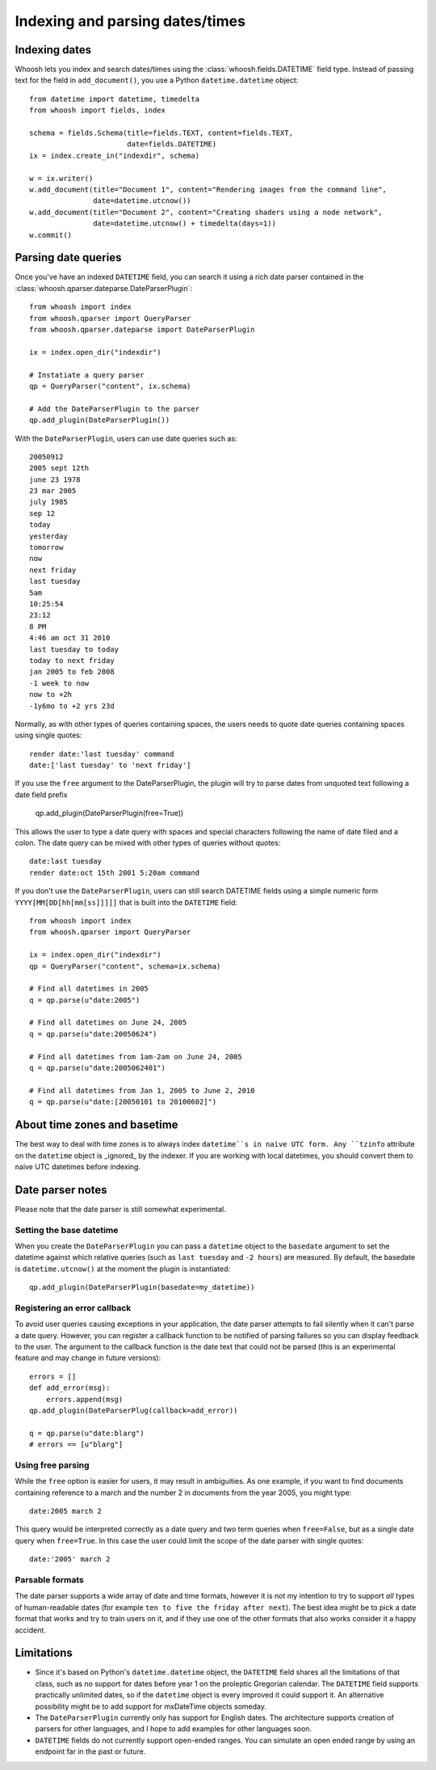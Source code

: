 ================================
Indexing and parsing dates/times
================================

Indexing dates
==============

Whoosh lets you index and search dates/times using the
:class:`whoosh.fields.DATETIME` field type. Instead of passing text for the
field in ``add_document()``, you use a Python ``datetime.datetime`` object::

    from datetime import datetime, timedelta
    from whoosh import fields, index

    schema = fields.Schema(title=fields.TEXT, content=fields.TEXT,
                           date=fields.DATETIME)
    ix = index.create_in("indexdir", schema)

    w = ix.writer()
    w.add_document(title="Document 1", content="Rendering images from the command line",
                   date=datetime.utcnow())
    w.add_document(title="Document 2", content="Creating shaders using a node network",
                   date=datetime.utcnow() + timedelta(days=1))
    w.commit()


Parsing date queries
====================

Once you've have an indexed ``DATETIME`` field, you can search it using a rich
date parser contained in the :class:`whoosh.qparser.dateparse.DateParserPlugin`::

    from whoosh import index
    from whoosh.qparser import QueryParser
    from whoosh.qparser.dateparse import DateParserPlugin

    ix = index.open_dir("indexdir")

    # Instatiate a query parser
    qp = QueryParser("content", ix.schema)

    # Add the DateParserPlugin to the parser
    qp.add_plugin(DateParserPlugin())

With the ``DateParserPlugin``, users can use date queries such as::

    20050912
    2005 sept 12th
    june 23 1978
    23 mar 2005
    july 1985
    sep 12
    today
    yesterday
    tomorrow
    now
    next friday
    last tuesday
    5am
    10:25:54
    23:12
    8 PM
    4:46 am oct 31 2010
    last tuesday to today
    today to next friday
    jan 2005 to feb 2008
    -1 week to now
    now to +2h
    -1y6mo to +2 yrs 23d

Normally, as with other types of queries containing spaces, the users needs
to quote date queries containing spaces using single quotes::

    render date:'last tuesday' command
    date:['last tuesday' to 'next friday']

If you use the ``free`` argument to the DateParserPlugin, the plugin will
try to parse dates from unquoted text following a date field prefix

    qp.add_plugin(DateParserPlugin(free=True))

This allows the user to type a date query with spaces and special characters
following the name of date filed and a colon. The date query can be mixed
with other types of queries without quotes::

    date:last tuesday
    render date:oct 15th 2001 5:20am command

If you don't use the ``DateParserPlugin``, users can still search DATETIME
fields using a simple numeric form ``YYYY[MM[DD[hh[mm[ss]]]]]`` that is built
into the ``DATETIME`` field::

    from whoosh import index
    from whoosh.qparser import QueryParser

    ix = index.open_dir("indexdir")
    qp = QueryParser("content", schema=ix.schema)

    # Find all datetimes in 2005
    q = qp.parse(u"date:2005")

    # Find all datetimes on June 24, 2005
    q = qp.parse(u"date:20050624")

    # Find all datetimes from 1am-2am on June 24, 2005
    q = qp.parse(u"date:2005062401")

    # Find all datetimes from Jan 1, 2005 to June 2, 2010
    q = qp.parse(u"date:[20050101 to 20100602]")


About time zones and basetime
=============================

The best way to deal with time zones is to always index ``datetime``s in naive
UTC form. Any ``tzinfo`` attribute on the ``datetime`` object is _ignored_
by the indexer. If you are working with local datetimes, you should convert them
to naive UTC datetimes before indexing.


Date parser notes
=================

Please note that the date parser is still somewhat experimental.


Setting the base datetime
-------------------------

When you create the ``DateParserPlugin`` you can pass a ``datetime`` object to
the ``basedate`` argument to set the datetime against which relative queries
(such as ``last tuesday`` and ``-2 hours``) are measured. By default, the
basedate is ``datetime.utcnow()`` at the moment the plugin is instantiated::

    qp.add_plugin(DateParserPlugin(basedate=my_datetime))


Registering an error callback
-----------------------------

To avoid user queries causing exceptions in your application, the date parser
attempts to fail silently when it can't parse a date query. However, you can
register a callback function to be notified of parsing failures so you can
display feedback to the user. The argument to the callback function is the
date text that could not be parsed (this is an experimental feature and may
change in future versions)::

    errors = []
    def add_error(msg):
        errors.append(msg)
    qp.add_plugin(DateParserPlug(callback=add_error))

    q = qp.parse(u"date:blarg")
    # errors == [u"blarg"]


Using free parsing
------------------

While the ``free`` option is easier for users, it may result in ambiguities.
As one example, if you want to find documents containing reference to a march
and the number 2 in documents from the year 2005, you might type::

    date:2005 march 2

This query would be interpreted correctly as a date query and two term queries
when ``free=False``, but as a single date query when ``free=True``. In this
case the user could limit the scope of the date parser with single quotes::

    date:'2005' march 2


Parsable formats
----------------

The date parser supports a wide array of date and time formats, however it is
not my intention to try to support *all* types of human-readable dates (for
example ``ten to five the friday after next``). The best idea might be to pick
a date format that works and try to train users on it, and if they use one of
the other formats that also works consider it a happy accident.


Limitations
===========

* Since it's based on Python's ``datetime.datetime`` object, the ``DATETIME``
  field shares all the limitations of that class, such as no support for
  dates before year 1 on the proleptic Gregorian calendar. The ``DATETIME``
  field supports practically unlimited dates, so if the ``datetime`` object
  is every improved it could support it. An alternative possibility might
  be to add support for mxDateTime objects someday.

* The ``DateParserPlugin`` currently only has support for English dates.
  The architecture supports creation of parsers for other languages, and I
  hope to add examples for other languages soon.

* ``DATETIME`` fields do not currently support open-ended ranges. You can
  simulate an open ended range by using an endpoint far in the past or future.




